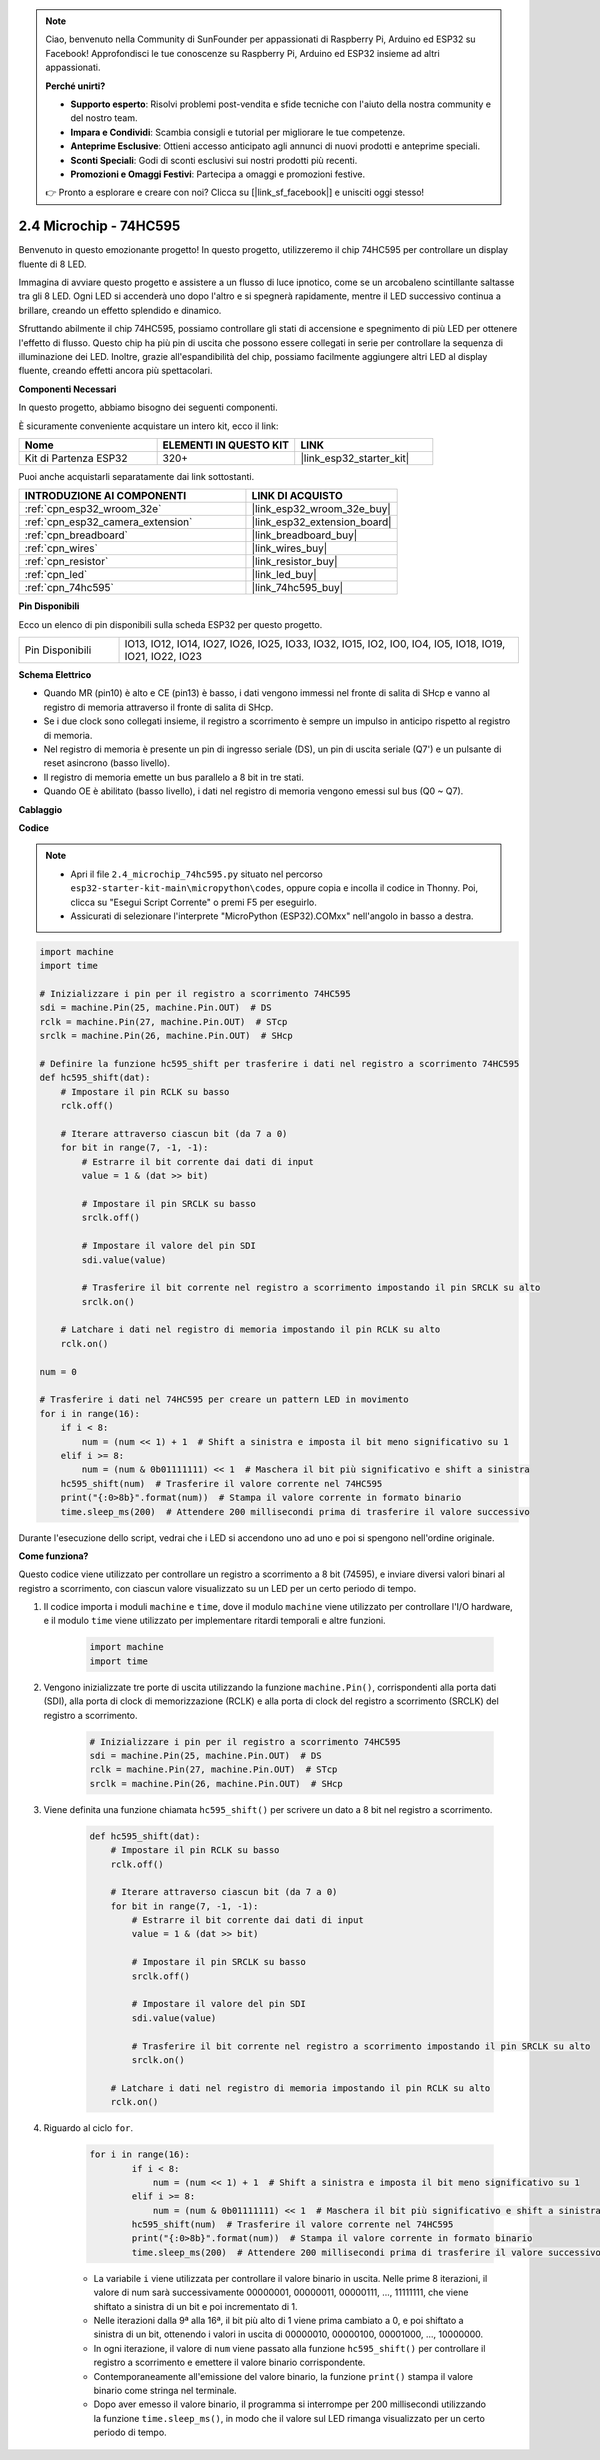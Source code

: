 .. note::

    Ciao, benvenuto nella Community di SunFounder per appassionati di Raspberry Pi, Arduino ed ESP32 su Facebook! Approfondisci le tue conoscenze su Raspberry Pi, Arduino ed ESP32 insieme ad altri appassionati.

    **Perché unirti?**

    - **Supporto esperto**: Risolvi problemi post-vendita e sfide tecniche con l'aiuto della nostra community e del nostro team.
    - **Impara e Condividi**: Scambia consigli e tutorial per migliorare le tue competenze.
    - **Anteprime Esclusive**: Ottieni accesso anticipato agli annunci di nuovi prodotti e anteprime speciali.
    - **Sconti Speciali**: Godi di sconti esclusivi sui nostri prodotti più recenti.
    - **Promozioni e Omaggi Festivi**: Partecipa a omaggi e promozioni festive.

    👉 Pronto a esplorare e creare con noi? Clicca su [|link_sf_facebook|] e unisciti oggi stesso!

.. _py_74hc595:

2.4 Microchip - 74HC595
===========================

Benvenuto in questo emozionante progetto! In questo progetto, utilizzeremo il chip 74HC595 per controllare un display fluente di 8 LED.

Immagina di avviare questo progetto e assistere a un flusso di luce ipnotico, come se un arcobaleno scintillante saltasse tra gli 8 LED. Ogni LED si accenderà uno dopo l'altro e si spegnerà rapidamente, mentre il LED successivo continua a brillare, creando un effetto splendido e dinamico.

Sfruttando abilmente il chip 74HC595, possiamo controllare gli stati di accensione e spegnimento di più LED per ottenere l'effetto di flusso. Questo chip ha più pin di uscita che possono essere collegati in serie per controllare la sequenza di illuminazione dei LED. Inoltre, grazie all'espandibilità del chip, possiamo facilmente aggiungere altri LED al display fluente, creando effetti ancora più spettacolari.

**Componenti Necessari**

In questo progetto, abbiamo bisogno dei seguenti componenti.

È sicuramente conveniente acquistare un intero kit, ecco il link:

.. list-table::
    :widths: 20 20 20
    :header-rows: 1

    *   - Nome	
        - ELEMENTI IN QUESTO KIT
        - LINK
    *   - Kit di Partenza ESP32
        - 320+
        - |link_esp32_starter_kit|

Puoi anche acquistarli separatamente dai link sottostanti.

.. list-table::
    :widths: 30 20
    :header-rows: 1

    *   - INTRODUZIONE AI COMPONENTI
        - LINK DI ACQUISTO

    *   - :ref:`cpn_esp32_wroom_32e`
        - |link_esp32_wroom_32e_buy|
    *   - :ref:`cpn_esp32_camera_extension`
        - |link_esp32_extension_board|
    *   - :ref:`cpn_breadboard`
        - |link_breadboard_buy|
    *   - :ref:`cpn_wires`
        - |link_wires_buy|
    *   - :ref:`cpn_resistor`
        - |link_resistor_buy|
    *   - :ref:`cpn_led`
        - |link_led_buy|
    *   - :ref:`cpn_74hc595`
        - |link_74hc595_buy|

**Pin Disponibili**

Ecco un elenco di pin disponibili sulla scheda ESP32 per questo progetto.

.. list-table::
    :widths: 5 20 

    * - Pin Disponibili
      - IO13, IO12, IO14, IO27, IO26, IO25, IO33, IO32, IO15, IO2, IO0, IO4, IO5, IO18, IO19, IO21, IO22, IO23

**Schema Elettrico**

.. image:: ../../img/circuit/circuit_2.4_74hc595_led.png
    :width: 600

* Quando MR (pin10) è alto e CE (pin13) è basso, i dati vengono immessi nel fronte di salita di SHcp e vanno al registro di memoria attraverso il fronte di salita di SHcp.
* Se i due clock sono collegati insieme, il registro a scorrimento è sempre un impulso in anticipo rispetto al registro di memoria.
* Nel registro di memoria è presente un pin di ingresso seriale (DS), un pin di uscita seriale (Q7') e un pulsante di reset asincrono (basso livello).
* Il registro di memoria emette un bus parallelo a 8 bit in tre stati.
* Quando OE è abilitato (basso livello), i dati nel registro di memoria vengono emessi sul bus (Q0 ~ Q7).

**Cablaggio**

.. image:: ../../img/wiring/2.4_74hc595_bb.png
    :width: 800

**Codice**

.. note::

    * Apri il file ``2.4_microchip_74hc595.py`` situato nel percorso ``esp32-starter-kit-main\micropython\codes``, oppure copia e incolla il codice in Thonny. Poi, clicca su "Esegui Script Corrente" o premi F5 per eseguirlo.
    * Assicurati di selezionare l'interprete "MicroPython (ESP32).COMxx" nell'angolo in basso a destra. 



.. code-block:: python

    import machine
    import time

    # Inizializzare i pin per il registro a scorrimento 74HC595
    sdi = machine.Pin(25, machine.Pin.OUT)  # DS
    rclk = machine.Pin(27, machine.Pin.OUT)  # STcp
    srclk = machine.Pin(26, machine.Pin.OUT)  # SHcp

    # Definire la funzione hc595_shift per trasferire i dati nel registro a scorrimento 74HC595
    def hc595_shift(dat):
        # Impostare il pin RCLK su basso
        rclk.off()
        
        # Iterare attraverso ciascun bit (da 7 a 0)
        for bit in range(7, -1, -1):
            # Estrarre il bit corrente dai dati di input
            value = 1 & (dat >> bit)
            
            # Impostare il pin SRCLK su basso
            srclk.off()
            
            # Impostare il valore del pin SDI
            sdi.value(value)
            
            # Trasferire il bit corrente nel registro a scorrimento impostando il pin SRCLK su alto
            srclk.on()
            
        # Latchare i dati nel registro di memoria impostando il pin RCLK su alto
        rclk.on()

    num = 0

    # Trasferire i dati nel 74HC595 per creare un pattern LED in movimento
    for i in range(16):
        if i < 8:
            num = (num << 1) + 1  # Shift a sinistra e imposta il bit meno significativo su 1
        elif i >= 8:
            num = (num & 0b01111111) << 1  # Maschera il bit più significativo e shift a sinistra
        hc595_shift(num)  # Trasferire il valore corrente nel 74HC595
        print("{:0>8b}".format(num))  # Stampa il valore corrente in formato binario
        time.sleep_ms(200)  # Attendere 200 millisecondi prima di trasferire il valore successivo



Durante l'esecuzione dello script, vedrai che i LED si accendono uno ad uno e poi si spengono nell'ordine originale.

**Come funziona?**

Questo codice viene utilizzato per controllare un registro a scorrimento a 8 bit (74595), e inviare diversi valori binari al registro a scorrimento, con ciascun valore visualizzato su un LED per un certo periodo di tempo.

#. Il codice importa i moduli ``machine`` e ``time``, dove il modulo ``machine`` viene utilizzato per controllare l'I/O hardware, e il modulo ``time`` viene utilizzato per implementare ritardi temporali e altre funzioni.

    .. code-block:: python

        import machine
        import time

#. Vengono inizializzate tre porte di uscita utilizzando la funzione ``machine.Pin()``, corrispondenti alla porta dati (SDI), alla porta di clock di memorizzazione (RCLK) e alla porta di clock del registro a scorrimento (SRCLK) del registro a scorrimento.

    .. code-block:: python

        # Inizializzare i pin per il registro a scorrimento 74HC595
        sdi = machine.Pin(25, machine.Pin.OUT)  # DS
        rclk = machine.Pin(27, machine.Pin.OUT)  # STcp
        srclk = machine.Pin(26, machine.Pin.OUT)  # SHcp

#. Viene definita una funzione chiamata ``hc595_shift()`` per scrivere un dato a 8 bit nel registro a scorrimento.

    .. code-block:: python

        def hc595_shift(dat):
            # Impostare il pin RCLK su basso
            rclk.off()
            
            # Iterare attraverso ciascun bit (da 7 a 0)
            for bit in range(7, -1, -1):
                # Estrarre il bit corrente dai dati di input
                value = 1 & (dat >> bit)
                
                # Impostare il pin SRCLK su basso
                srclk.off()
                
                # Impostare il valore del pin SDI
                sdi.value(value)
                
                # Trasferire il bit corrente nel registro a scorrimento impostando il pin SRCLK su alto
                srclk.on()
                
            # Latchare i dati nel registro di memoria impostando il pin RCLK su alto
            rclk.on()

#. Riguardo al ciclo ``for``.

    .. code-block:: python

        for i in range(16):
                if i < 8:
                    num = (num << 1) + 1  # Shift a sinistra e imposta il bit meno significativo su 1
                elif i >= 8:
                    num = (num & 0b01111111) << 1  # Maschera il bit più significativo e shift a sinistra
                hc595_shift(num)  # Trasferire il valore corrente nel 74HC595
                print("{:0>8b}".format(num))  # Stampa il valore corrente in formato binario
                time.sleep_ms(200)  # Attendere 200 millisecondi prima di trasferire il valore successivo

    * La variabile ``i`` viene utilizzata per controllare il valore binario in uscita. Nelle prime 8 iterazioni, il valore di num sarà successivamente 00000001, 00000011, 00000111, ..., 11111111, che viene shiftato a sinistra di un bit e poi incrementato di 1.
    * Nelle iterazioni dalla 9ª alla 16ª, il bit più alto di 1 viene prima cambiato a 0, e poi shiftato a sinistra di un bit, ottenendo i valori in uscita di 00000010, 00000100, 00001000, ..., 10000000.
    * In ogni iterazione, il valore di ``num`` viene passato alla funzione ``hc595_shift()`` per controllare il registro a scorrimento e emettere il valore binario corrispondente.
    * Contemporaneamente all'emissione del valore binario, la funzione ``print()`` stampa il valore binario come stringa nel terminale.
    * Dopo aver emesso il valore binario, il programma si interrompe per 200 millisecondi utilizzando la funzione ``time.sleep_ms()``, in modo che il valore sul LED rimanga visualizzato per un certo periodo di tempo.
